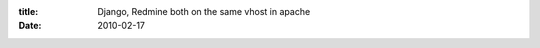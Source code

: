 :title: Django, Redmine both on the same vhost in apache
:date: 2010-02-17

.. raw:: html

    I've spent a good portion of my day messing with this, asking questions in various channels on irc.freenode.net, and generally trying to not let my head explode.<br /><br />What 'this' is exactly is this:<br /><br />I wanted my django app to run on / of my domain. Since I don't own my domain it would be easiest(or so I thought) to setup redmine on /redmine of my domain. This way it is only one domain and I can run my bug/project tracker on the same place as my website.<br /><br /><a href="http://synput.thruhere.net/">http://synput.thruhere.net</a><br /><a href="http://synput.thruhere.net/redmine">http://synput.thruhere.net/redmine</a><br /><br />That shows that I have it all working, now how did I do it... It will be simple for you but was not a simple process for me due to a couple settings I had tweaked without realizing the effect.<br /><br />First off lets get the django app setup, I use mod_wsgi for my django apps, and run them in daemon mode so I can easily update the app without taking down the server at all.<br /><br />My wsgi file (should look pretty typical for those who have seen one before):<br /><pre class="brush: python">import os<br />import sys<br /><br />root_dir = os.path.abspath(os.path.join(os.path.dirname(__file__), '..'))<br />sys.path.append(root_dir)<br /><br />os.environ['DJANGO_SETTINGS_MODULE'] = 'recipes.settings'<br /><br />import django.core.handlers.wsgi<br />application = django.core.handlers.wsgi.WSGIHandler()</pre>You'll need to toss <br /><pre>LoadModule wsgi_module modules/mod_wsgi.so</pre>into your httpd.conf<br /><br />Here is my vhost stuff without the Redmine stuff in it:<br /><pre class="brush: xml">&lt;virtualhost 80=""&gt;<br />ServerName synput.thruhere.net<br />ServerAdmin xwraithanx@gmail.com<br /><br />Alias /media /srv/wsgi/recipes/media<br /><br />&lt;directory srv="" wsgi="" recipes="" media=""&gt;<br />Order allow,deny<br />Options Indexes FollowSymlinks<br />Allow from all<br />&lt;/directory&gt;<br /><br />WSGIDaemonProcess recipes python-path=/srv/wsgi/recipes/lib/python2.6/site-packages display-name=%{GROUP}<br />WSGIProcessGroup recipes<br />WSGIScriptAlias / /srv/wsgi/recipes/recipes.wsgi<br /><br />&lt;directory srv="" wsgi="" recipes=""&gt;<br />Order deny,allow<br />Allow from all<br />&lt;/directory&gt;<br />&lt;/virtualhost&gt;</pre>So far this should look pretty typical for anyone who has ever setup a django vhost with apache.<br /><br />Now for Redmine I chose to use Phusion, why you might ask? Well sycopomp uses it and when I asked him why, because he found a guide somewhere that made it easy and his memory usage isn't very high. So basically, not for any good reason.<br /><br />Go ahead and symlink your redmine/public directory into your DocumentRoot for me that was /srv/http.<br /><br />You'll have to install Phusion:<br /><pre class="brush: bash">gem install passenger<br />passenger-install-apache2-module</pre>That will toss up a helpful wizard to do the installation for you with a couple of prompts. You will need to copy the lines from the wizard into your httpd.conf, they should look something like:<br /><pre class="brush: xml">LoadModule passenger_module /usr/lib/ruby/gems/1.9.1/gems/passenger-2.2.9/ext/apache2/mod_passenger.so<br />PassengerRoot /usr/lib/ruby/gems/1.9.1/gems/passenger-2.2.9<br />PassengerRuby /usr/bin/ruby</pre>Next we need to add a line to our vhost and change another one, first line we'll add tells the server where to find and put redmine:<br /><pre class="brush: xml">RailsBaseURI /redmine</pre>And secondly we need to change out:<br /><pre class="brush: xml">WSGIScriptAlias / /srv/wsgi/recipes/recipes.wsgi</pre>Add put in the following instead since that will make django not catch /redmine:<br /><pre class="brush: xml">WSGIScriptAliasMatch ^\/(?!redmine(.*)) /srv/wsgi/recipes/recipes.wsgi</pre>Restart the server and we should be good.<br /><br />I didn't make this page/code as generic as I could have but hopefully you can get the meaning from it, if not the kind folks in #httpd on irc.freenode.net can help you. They'll understand this if you don't. Also, do what some like to call frobbing, play with it, break it, whatever it takes so you understand it.